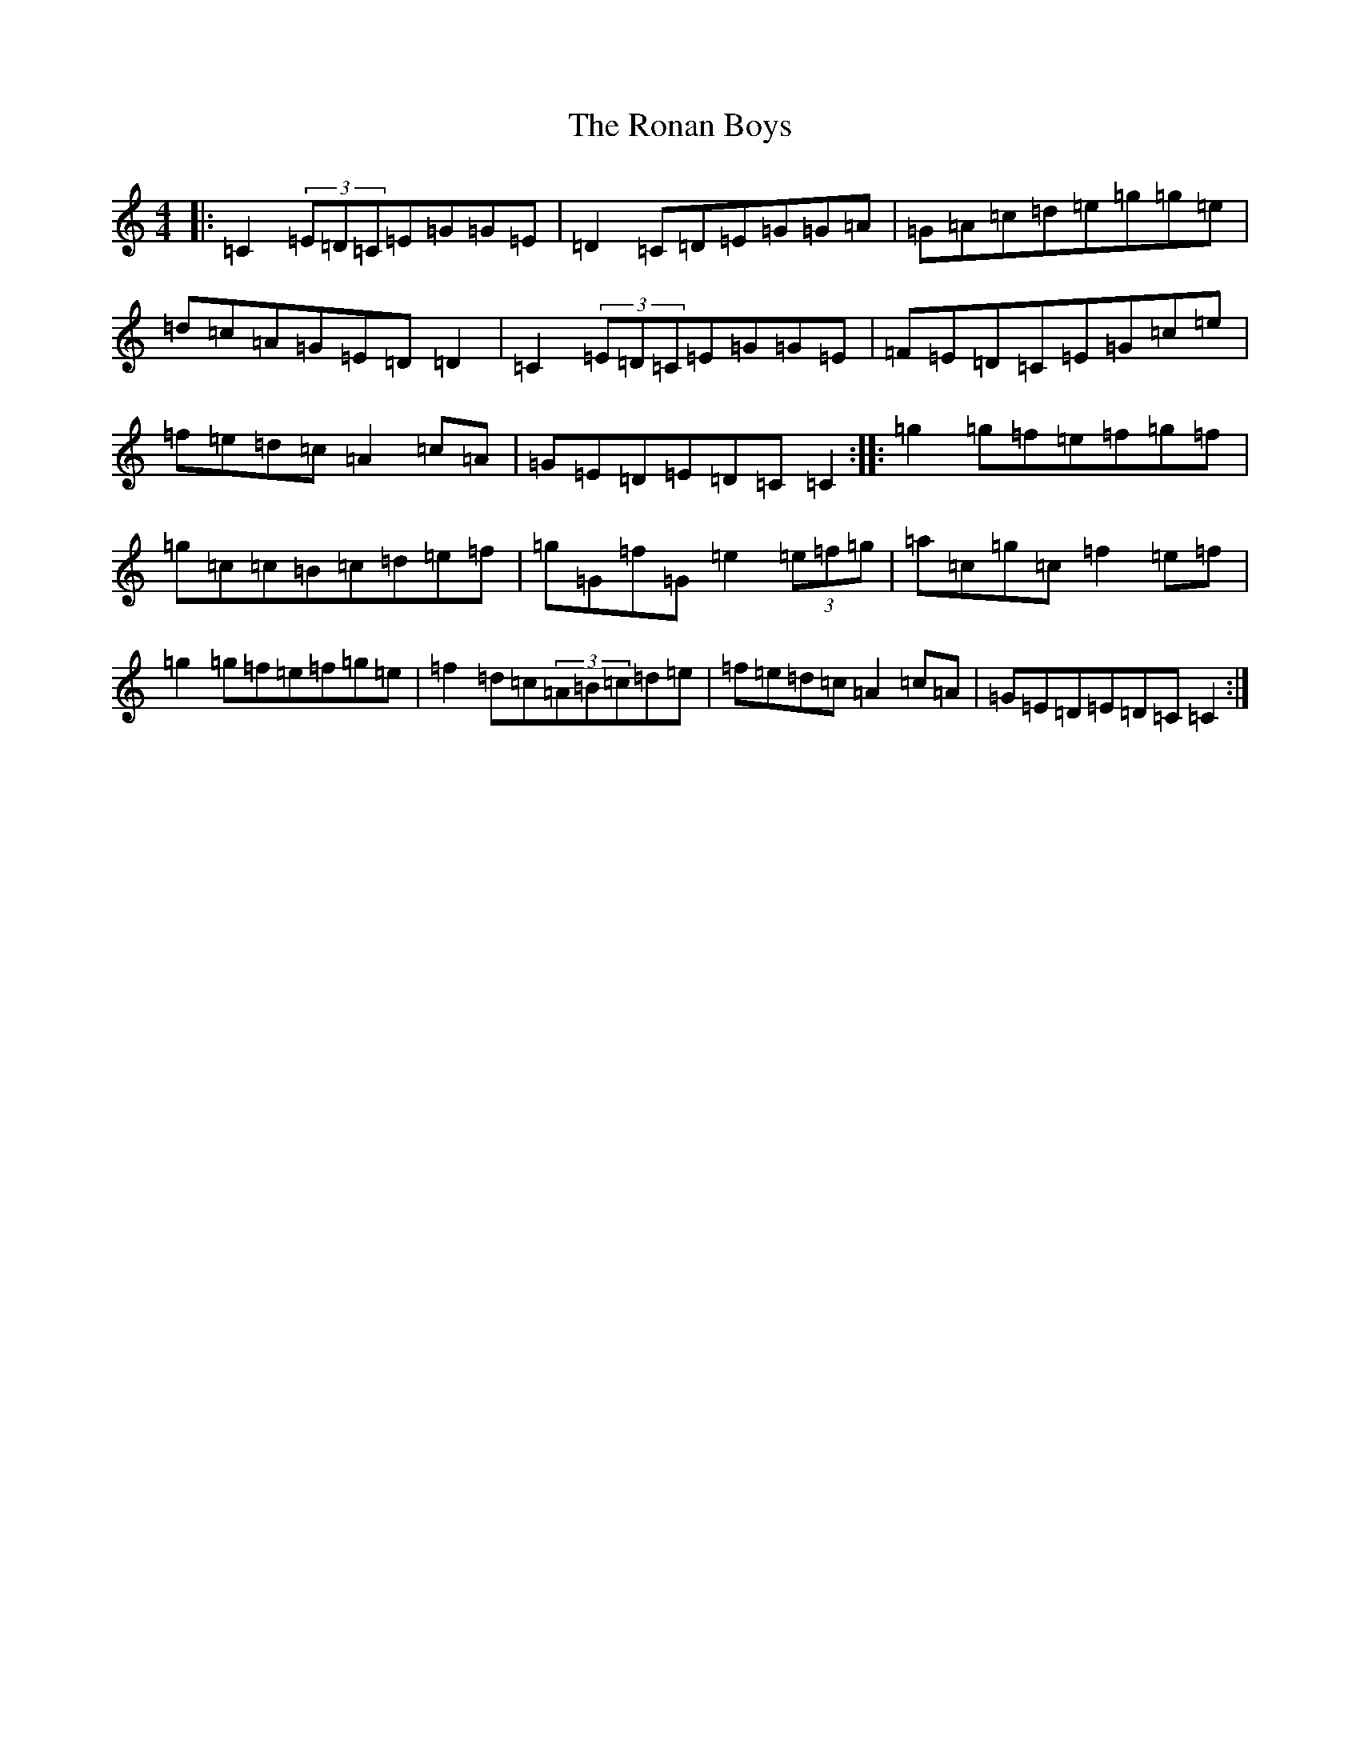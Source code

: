 X: 18459
T: Ronan Boys, The
S: https://thesession.org/tunes/9210#setting9210
Z: D Major
R: reel
M: 4/4
L: 1/8
K: C Major
|:=C2(3=E=D=C=E=G=G=E|=D2=C=D=E=G=G=A|=G=A=c=d=e=g=g=e|=d=c=A=G=E=D=D2|=C2(3=E=D=C=E=G=G=E|=F=E=D=C=E=G=c=e|=f=e=d=c=A2=c=A|=G=E=D=E=D=C=C2:||:=g2=g=f=e=f=g=f|=g=c=c=B=c=d=e=f|=g=G=f=G=e2(3=e=f=g|=a=c=g=c=f2=e=f|=g2=g=f=e=f=g=e|=f2=d=c(3=A=B=c=d=e|=f=e=d=c=A2=c=A|=G=E=D=E=D=C=C2:|